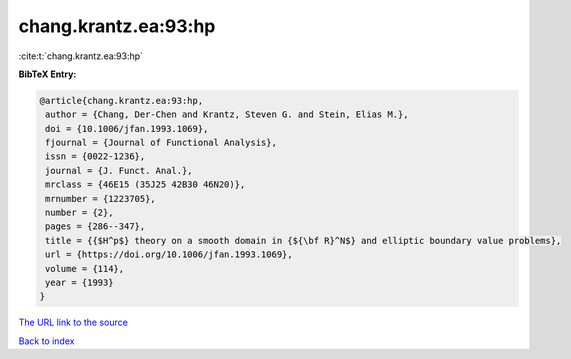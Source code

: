 chang.krantz.ea:93:hp
=====================

:cite:t:`chang.krantz.ea:93:hp`

**BibTeX Entry:**

.. code-block:: bibtex

   @article{chang.krantz.ea:93:hp,
    author = {Chang, Der-Chen and Krantz, Steven G. and Stein, Elias M.},
    doi = {10.1006/jfan.1993.1069},
    fjournal = {Journal of Functional Analysis},
    issn = {0022-1236},
    journal = {J. Funct. Anal.},
    mrclass = {46E15 (35J25 42B30 46N20)},
    mrnumber = {1223705},
    number = {2},
    pages = {286--347},
    title = {{$H^p$} theory on a smooth domain in {${\bf R}^N$} and elliptic boundary value problems},
    url = {https://doi.org/10.1006/jfan.1993.1069},
    volume = {114},
    year = {1993}
   }
`The URL link to the source <ttps://doi.org/10.1006/jfan.1993.1069}>`_


`Back to index <../By-Cite-Keys.html>`_
